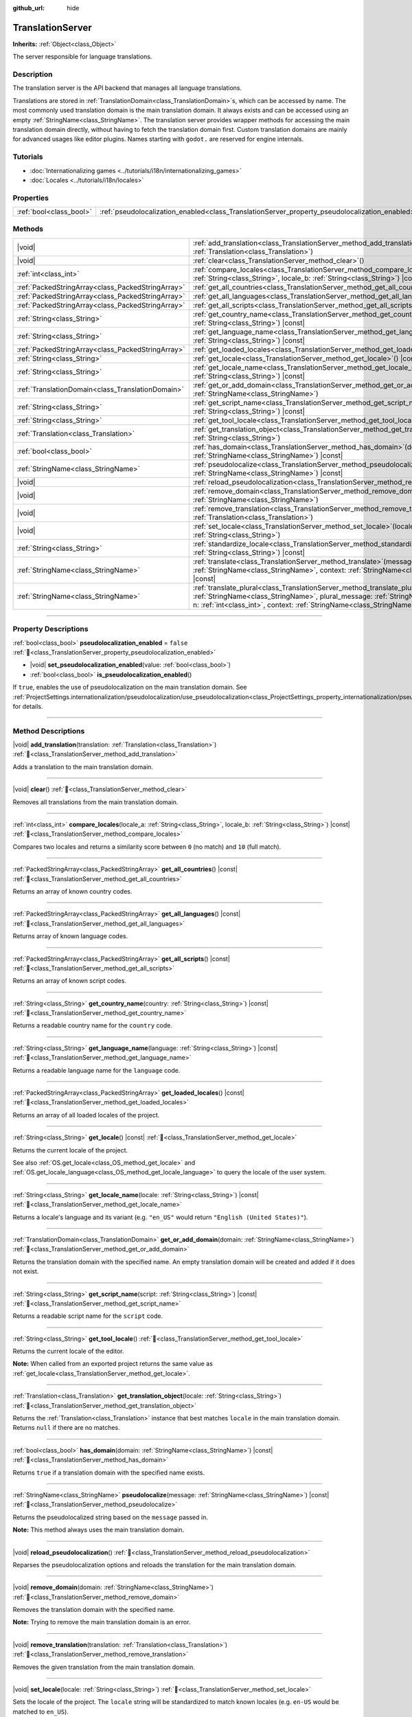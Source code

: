 :github_url: hide

.. DO NOT EDIT THIS FILE!!!
.. Generated automatically from Godot engine sources.
.. Generator: https://github.com/godotengine/godot/tree/master/doc/tools/make_rst.py.
.. XML source: https://github.com/godotengine/godot/tree/master/doc/classes/TranslationServer.xml.

.. _class_TranslationServer:

TranslationServer
=================

**Inherits:** :ref:`Object<class_Object>`

The server responsible for language translations.

.. rst-class:: classref-introduction-group

Description
-----------

The translation server is the API backend that manages all language translations.

Translations are stored in :ref:`TranslationDomain<class_TranslationDomain>`\ s, which can be accessed by name. The most commonly used translation domain is the main translation domain. It always exists and can be accessed using an empty :ref:`StringName<class_StringName>`. The translation server provides wrapper methods for accessing the main translation domain directly, without having to fetch the translation domain first. Custom translation domains are mainly for advanced usages like editor plugins. Names starting with ``godot.`` are reserved for engine internals.

.. rst-class:: classref-introduction-group

Tutorials
---------

- :doc:`Internationalizing games <../tutorials/i18n/internationalizing_games>`

- :doc:`Locales <../tutorials/i18n/locales>`

.. rst-class:: classref-reftable-group

Properties
----------

.. table::
   :widths: auto

   +-------------------------+------------------------------------------------------------------------------------------------+-----------+
   | :ref:`bool<class_bool>` | :ref:`pseudolocalization_enabled<class_TranslationServer_property_pseudolocalization_enabled>` | ``false`` |
   +-------------------------+------------------------------------------------------------------------------------------------+-----------+

.. rst-class:: classref-reftable-group

Methods
-------

.. table::
   :widths: auto

   +---------------------------------------------------+-----------------------------------------------------------------------------------------------------------------------------------------------------------------------------------------------------------------------------------------------------------------------------+
   | |void|                                            | :ref:`add_translation<class_TranslationServer_method_add_translation>`\ (\ translation\: :ref:`Translation<class_Translation>`\ )                                                                                                                                           |
   +---------------------------------------------------+-----------------------------------------------------------------------------------------------------------------------------------------------------------------------------------------------------------------------------------------------------------------------------+
   | |void|                                            | :ref:`clear<class_TranslationServer_method_clear>`\ (\ )                                                                                                                                                                                                                    |
   +---------------------------------------------------+-----------------------------------------------------------------------------------------------------------------------------------------------------------------------------------------------------------------------------------------------------------------------------+
   | :ref:`int<class_int>`                             | :ref:`compare_locales<class_TranslationServer_method_compare_locales>`\ (\ locale_a\: :ref:`String<class_String>`, locale_b\: :ref:`String<class_String>`\ ) |const|                                                                                                        |
   +---------------------------------------------------+-----------------------------------------------------------------------------------------------------------------------------------------------------------------------------------------------------------------------------------------------------------------------------+
   | :ref:`PackedStringArray<class_PackedStringArray>` | :ref:`get_all_countries<class_TranslationServer_method_get_all_countries>`\ (\ ) |const|                                                                                                                                                                                    |
   +---------------------------------------------------+-----------------------------------------------------------------------------------------------------------------------------------------------------------------------------------------------------------------------------------------------------------------------------+
   | :ref:`PackedStringArray<class_PackedStringArray>` | :ref:`get_all_languages<class_TranslationServer_method_get_all_languages>`\ (\ ) |const|                                                                                                                                                                                    |
   +---------------------------------------------------+-----------------------------------------------------------------------------------------------------------------------------------------------------------------------------------------------------------------------------------------------------------------------------+
   | :ref:`PackedStringArray<class_PackedStringArray>` | :ref:`get_all_scripts<class_TranslationServer_method_get_all_scripts>`\ (\ ) |const|                                                                                                                                                                                        |
   +---------------------------------------------------+-----------------------------------------------------------------------------------------------------------------------------------------------------------------------------------------------------------------------------------------------------------------------------+
   | :ref:`String<class_String>`                       | :ref:`get_country_name<class_TranslationServer_method_get_country_name>`\ (\ country\: :ref:`String<class_String>`\ ) |const|                                                                                                                                               |
   +---------------------------------------------------+-----------------------------------------------------------------------------------------------------------------------------------------------------------------------------------------------------------------------------------------------------------------------------+
   | :ref:`String<class_String>`                       | :ref:`get_language_name<class_TranslationServer_method_get_language_name>`\ (\ language\: :ref:`String<class_String>`\ ) |const|                                                                                                                                            |
   +---------------------------------------------------+-----------------------------------------------------------------------------------------------------------------------------------------------------------------------------------------------------------------------------------------------------------------------------+
   | :ref:`PackedStringArray<class_PackedStringArray>` | :ref:`get_loaded_locales<class_TranslationServer_method_get_loaded_locales>`\ (\ ) |const|                                                                                                                                                                                  |
   +---------------------------------------------------+-----------------------------------------------------------------------------------------------------------------------------------------------------------------------------------------------------------------------------------------------------------------------------+
   | :ref:`String<class_String>`                       | :ref:`get_locale<class_TranslationServer_method_get_locale>`\ (\ ) |const|                                                                                                                                                                                                  |
   +---------------------------------------------------+-----------------------------------------------------------------------------------------------------------------------------------------------------------------------------------------------------------------------------------------------------------------------------+
   | :ref:`String<class_String>`                       | :ref:`get_locale_name<class_TranslationServer_method_get_locale_name>`\ (\ locale\: :ref:`String<class_String>`\ ) |const|                                                                                                                                                  |
   +---------------------------------------------------+-----------------------------------------------------------------------------------------------------------------------------------------------------------------------------------------------------------------------------------------------------------------------------+
   | :ref:`TranslationDomain<class_TranslationDomain>` | :ref:`get_or_add_domain<class_TranslationServer_method_get_or_add_domain>`\ (\ domain\: :ref:`StringName<class_StringName>`\ )                                                                                                                                              |
   +---------------------------------------------------+-----------------------------------------------------------------------------------------------------------------------------------------------------------------------------------------------------------------------------------------------------------------------------+
   | :ref:`String<class_String>`                       | :ref:`get_script_name<class_TranslationServer_method_get_script_name>`\ (\ script\: :ref:`String<class_String>`\ ) |const|                                                                                                                                                  |
   +---------------------------------------------------+-----------------------------------------------------------------------------------------------------------------------------------------------------------------------------------------------------------------------------------------------------------------------------+
   | :ref:`String<class_String>`                       | :ref:`get_tool_locale<class_TranslationServer_method_get_tool_locale>`\ (\ )                                                                                                                                                                                                |
   +---------------------------------------------------+-----------------------------------------------------------------------------------------------------------------------------------------------------------------------------------------------------------------------------------------------------------------------------+
   | :ref:`Translation<class_Translation>`             | :ref:`get_translation_object<class_TranslationServer_method_get_translation_object>`\ (\ locale\: :ref:`String<class_String>`\ )                                                                                                                                            |
   +---------------------------------------------------+-----------------------------------------------------------------------------------------------------------------------------------------------------------------------------------------------------------------------------------------------------------------------------+
   | :ref:`bool<class_bool>`                           | :ref:`has_domain<class_TranslationServer_method_has_domain>`\ (\ domain\: :ref:`StringName<class_StringName>`\ ) |const|                                                                                                                                                    |
   +---------------------------------------------------+-----------------------------------------------------------------------------------------------------------------------------------------------------------------------------------------------------------------------------------------------------------------------------+
   | :ref:`StringName<class_StringName>`               | :ref:`pseudolocalize<class_TranslationServer_method_pseudolocalize>`\ (\ message\: :ref:`StringName<class_StringName>`\ ) |const|                                                                                                                                           |
   +---------------------------------------------------+-----------------------------------------------------------------------------------------------------------------------------------------------------------------------------------------------------------------------------------------------------------------------------+
   | |void|                                            | :ref:`reload_pseudolocalization<class_TranslationServer_method_reload_pseudolocalization>`\ (\ )                                                                                                                                                                            |
   +---------------------------------------------------+-----------------------------------------------------------------------------------------------------------------------------------------------------------------------------------------------------------------------------------------------------------------------------+
   | |void|                                            | :ref:`remove_domain<class_TranslationServer_method_remove_domain>`\ (\ domain\: :ref:`StringName<class_StringName>`\ )                                                                                                                                                      |
   +---------------------------------------------------+-----------------------------------------------------------------------------------------------------------------------------------------------------------------------------------------------------------------------------------------------------------------------------+
   | |void|                                            | :ref:`remove_translation<class_TranslationServer_method_remove_translation>`\ (\ translation\: :ref:`Translation<class_Translation>`\ )                                                                                                                                     |
   +---------------------------------------------------+-----------------------------------------------------------------------------------------------------------------------------------------------------------------------------------------------------------------------------------------------------------------------------+
   | |void|                                            | :ref:`set_locale<class_TranslationServer_method_set_locale>`\ (\ locale\: :ref:`String<class_String>`\ )                                                                                                                                                                    |
   +---------------------------------------------------+-----------------------------------------------------------------------------------------------------------------------------------------------------------------------------------------------------------------------------------------------------------------------------+
   | :ref:`String<class_String>`                       | :ref:`standardize_locale<class_TranslationServer_method_standardize_locale>`\ (\ locale\: :ref:`String<class_String>`\ ) |const|                                                                                                                                            |
   +---------------------------------------------------+-----------------------------------------------------------------------------------------------------------------------------------------------------------------------------------------------------------------------------------------------------------------------------+
   | :ref:`StringName<class_StringName>`               | :ref:`translate<class_TranslationServer_method_translate>`\ (\ message\: :ref:`StringName<class_StringName>`, context\: :ref:`StringName<class_StringName>` = &""\ ) |const|                                                                                                |
   +---------------------------------------------------+-----------------------------------------------------------------------------------------------------------------------------------------------------------------------------------------------------------------------------------------------------------------------------+
   | :ref:`StringName<class_StringName>`               | :ref:`translate_plural<class_TranslationServer_method_translate_plural>`\ (\ message\: :ref:`StringName<class_StringName>`, plural_message\: :ref:`StringName<class_StringName>`, n\: :ref:`int<class_int>`, context\: :ref:`StringName<class_StringName>` = &""\ ) |const| |
   +---------------------------------------------------+-----------------------------------------------------------------------------------------------------------------------------------------------------------------------------------------------------------------------------------------------------------------------------+

.. rst-class:: classref-section-separator

----

.. rst-class:: classref-descriptions-group

Property Descriptions
---------------------

.. _class_TranslationServer_property_pseudolocalization_enabled:

.. rst-class:: classref-property

:ref:`bool<class_bool>` **pseudolocalization_enabled** = ``false`` :ref:`🔗<class_TranslationServer_property_pseudolocalization_enabled>`

.. rst-class:: classref-property-setget

- |void| **set_pseudolocalization_enabled**\ (\ value\: :ref:`bool<class_bool>`\ )
- :ref:`bool<class_bool>` **is_pseudolocalization_enabled**\ (\ )

If ``true``, enables the use of pseudolocalization on the main translation domain. See :ref:`ProjectSettings.internationalization/pseudolocalization/use_pseudolocalization<class_ProjectSettings_property_internationalization/pseudolocalization/use_pseudolocalization>` for details.

.. rst-class:: classref-section-separator

----

.. rst-class:: classref-descriptions-group

Method Descriptions
-------------------

.. _class_TranslationServer_method_add_translation:

.. rst-class:: classref-method

|void| **add_translation**\ (\ translation\: :ref:`Translation<class_Translation>`\ ) :ref:`🔗<class_TranslationServer_method_add_translation>`

Adds a translation to the main translation domain.

.. rst-class:: classref-item-separator

----

.. _class_TranslationServer_method_clear:

.. rst-class:: classref-method

|void| **clear**\ (\ ) :ref:`🔗<class_TranslationServer_method_clear>`

Removes all translations from the main translation domain.

.. rst-class:: classref-item-separator

----

.. _class_TranslationServer_method_compare_locales:

.. rst-class:: classref-method

:ref:`int<class_int>` **compare_locales**\ (\ locale_a\: :ref:`String<class_String>`, locale_b\: :ref:`String<class_String>`\ ) |const| :ref:`🔗<class_TranslationServer_method_compare_locales>`

Compares two locales and returns a similarity score between ``0`` (no match) and ``10`` (full match).

.. rst-class:: classref-item-separator

----

.. _class_TranslationServer_method_get_all_countries:

.. rst-class:: classref-method

:ref:`PackedStringArray<class_PackedStringArray>` **get_all_countries**\ (\ ) |const| :ref:`🔗<class_TranslationServer_method_get_all_countries>`

Returns an array of known country codes.

.. rst-class:: classref-item-separator

----

.. _class_TranslationServer_method_get_all_languages:

.. rst-class:: classref-method

:ref:`PackedStringArray<class_PackedStringArray>` **get_all_languages**\ (\ ) |const| :ref:`🔗<class_TranslationServer_method_get_all_languages>`

Returns array of known language codes.

.. rst-class:: classref-item-separator

----

.. _class_TranslationServer_method_get_all_scripts:

.. rst-class:: classref-method

:ref:`PackedStringArray<class_PackedStringArray>` **get_all_scripts**\ (\ ) |const| :ref:`🔗<class_TranslationServer_method_get_all_scripts>`

Returns an array of known script codes.

.. rst-class:: classref-item-separator

----

.. _class_TranslationServer_method_get_country_name:

.. rst-class:: classref-method

:ref:`String<class_String>` **get_country_name**\ (\ country\: :ref:`String<class_String>`\ ) |const| :ref:`🔗<class_TranslationServer_method_get_country_name>`

Returns a readable country name for the ``country`` code.

.. rst-class:: classref-item-separator

----

.. _class_TranslationServer_method_get_language_name:

.. rst-class:: classref-method

:ref:`String<class_String>` **get_language_name**\ (\ language\: :ref:`String<class_String>`\ ) |const| :ref:`🔗<class_TranslationServer_method_get_language_name>`

Returns a readable language name for the ``language`` code.

.. rst-class:: classref-item-separator

----

.. _class_TranslationServer_method_get_loaded_locales:

.. rst-class:: classref-method

:ref:`PackedStringArray<class_PackedStringArray>` **get_loaded_locales**\ (\ ) |const| :ref:`🔗<class_TranslationServer_method_get_loaded_locales>`

Returns an array of all loaded locales of the project.

.. rst-class:: classref-item-separator

----

.. _class_TranslationServer_method_get_locale:

.. rst-class:: classref-method

:ref:`String<class_String>` **get_locale**\ (\ ) |const| :ref:`🔗<class_TranslationServer_method_get_locale>`

Returns the current locale of the project.

See also :ref:`OS.get_locale<class_OS_method_get_locale>` and :ref:`OS.get_locale_language<class_OS_method_get_locale_language>` to query the locale of the user system.

.. rst-class:: classref-item-separator

----

.. _class_TranslationServer_method_get_locale_name:

.. rst-class:: classref-method

:ref:`String<class_String>` **get_locale_name**\ (\ locale\: :ref:`String<class_String>`\ ) |const| :ref:`🔗<class_TranslationServer_method_get_locale_name>`

Returns a locale's language and its variant (e.g. ``"en_US"`` would return ``"English (United States)"``).

.. rst-class:: classref-item-separator

----

.. _class_TranslationServer_method_get_or_add_domain:

.. rst-class:: classref-method

:ref:`TranslationDomain<class_TranslationDomain>` **get_or_add_domain**\ (\ domain\: :ref:`StringName<class_StringName>`\ ) :ref:`🔗<class_TranslationServer_method_get_or_add_domain>`

Returns the translation domain with the specified name. An empty translation domain will be created and added if it does not exist.

.. rst-class:: classref-item-separator

----

.. _class_TranslationServer_method_get_script_name:

.. rst-class:: classref-method

:ref:`String<class_String>` **get_script_name**\ (\ script\: :ref:`String<class_String>`\ ) |const| :ref:`🔗<class_TranslationServer_method_get_script_name>`

Returns a readable script name for the ``script`` code.

.. rst-class:: classref-item-separator

----

.. _class_TranslationServer_method_get_tool_locale:

.. rst-class:: classref-method

:ref:`String<class_String>` **get_tool_locale**\ (\ ) :ref:`🔗<class_TranslationServer_method_get_tool_locale>`

Returns the current locale of the editor.

\ **Note:** When called from an exported project returns the same value as :ref:`get_locale<class_TranslationServer_method_get_locale>`.

.. rst-class:: classref-item-separator

----

.. _class_TranslationServer_method_get_translation_object:

.. rst-class:: classref-method

:ref:`Translation<class_Translation>` **get_translation_object**\ (\ locale\: :ref:`String<class_String>`\ ) :ref:`🔗<class_TranslationServer_method_get_translation_object>`

Returns the :ref:`Translation<class_Translation>` instance that best matches ``locale`` in the main translation domain. Returns ``null`` if there are no matches.

.. rst-class:: classref-item-separator

----

.. _class_TranslationServer_method_has_domain:

.. rst-class:: classref-method

:ref:`bool<class_bool>` **has_domain**\ (\ domain\: :ref:`StringName<class_StringName>`\ ) |const| :ref:`🔗<class_TranslationServer_method_has_domain>`

Returns ``true`` if a translation domain with the specified name exists.

.. rst-class:: classref-item-separator

----

.. _class_TranslationServer_method_pseudolocalize:

.. rst-class:: classref-method

:ref:`StringName<class_StringName>` **pseudolocalize**\ (\ message\: :ref:`StringName<class_StringName>`\ ) |const| :ref:`🔗<class_TranslationServer_method_pseudolocalize>`

Returns the pseudolocalized string based on the ``message`` passed in.

\ **Note:** This method always uses the main translation domain.

.. rst-class:: classref-item-separator

----

.. _class_TranslationServer_method_reload_pseudolocalization:

.. rst-class:: classref-method

|void| **reload_pseudolocalization**\ (\ ) :ref:`🔗<class_TranslationServer_method_reload_pseudolocalization>`

Reparses the pseudolocalization options and reloads the translation for the main translation domain.

.. rst-class:: classref-item-separator

----

.. _class_TranslationServer_method_remove_domain:

.. rst-class:: classref-method

|void| **remove_domain**\ (\ domain\: :ref:`StringName<class_StringName>`\ ) :ref:`🔗<class_TranslationServer_method_remove_domain>`

Removes the translation domain with the specified name.

\ **Note:** Trying to remove the main translation domain is an error.

.. rst-class:: classref-item-separator

----

.. _class_TranslationServer_method_remove_translation:

.. rst-class:: classref-method

|void| **remove_translation**\ (\ translation\: :ref:`Translation<class_Translation>`\ ) :ref:`🔗<class_TranslationServer_method_remove_translation>`

Removes the given translation from the main translation domain.

.. rst-class:: classref-item-separator

----

.. _class_TranslationServer_method_set_locale:

.. rst-class:: classref-method

|void| **set_locale**\ (\ locale\: :ref:`String<class_String>`\ ) :ref:`🔗<class_TranslationServer_method_set_locale>`

Sets the locale of the project. The ``locale`` string will be standardized to match known locales (e.g. ``en-US`` would be matched to ``en_US``).

If translations have been loaded beforehand for the new locale, they will be applied.

.. rst-class:: classref-item-separator

----

.. _class_TranslationServer_method_standardize_locale:

.. rst-class:: classref-method

:ref:`String<class_String>` **standardize_locale**\ (\ locale\: :ref:`String<class_String>`\ ) |const| :ref:`🔗<class_TranslationServer_method_standardize_locale>`

Returns a ``locale`` string standardized to match known locales (e.g. ``en-US`` would be matched to ``en_US``).

.. rst-class:: classref-item-separator

----

.. _class_TranslationServer_method_translate:

.. rst-class:: classref-method

:ref:`StringName<class_StringName>` **translate**\ (\ message\: :ref:`StringName<class_StringName>`, context\: :ref:`StringName<class_StringName>` = &""\ ) |const| :ref:`🔗<class_TranslationServer_method_translate>`

Returns the current locale's translation for the given message and context.

\ **Note:** This method always uses the main translation domain.

.. rst-class:: classref-item-separator

----

.. _class_TranslationServer_method_translate_plural:

.. rst-class:: classref-method

:ref:`StringName<class_StringName>` **translate_plural**\ (\ message\: :ref:`StringName<class_StringName>`, plural_message\: :ref:`StringName<class_StringName>`, n\: :ref:`int<class_int>`, context\: :ref:`StringName<class_StringName>` = &""\ ) |const| :ref:`🔗<class_TranslationServer_method_translate_plural>`

Returns the current locale's translation for the given message, plural message and context.

The number ``n`` is the number or quantity of the plural object. It will be used to guide the translation system to fetch the correct plural form for the selected language.

\ **Note:** This method always uses the main translation domain.

.. |virtual| replace:: :abbr:`virtual (This method should typically be overridden by the user to have any effect.)`
.. |const| replace:: :abbr:`const (This method has no side effects. It doesn't modify any of the instance's member variables.)`
.. |vararg| replace:: :abbr:`vararg (This method accepts any number of arguments after the ones described here.)`
.. |constructor| replace:: :abbr:`constructor (This method is used to construct a type.)`
.. |static| replace:: :abbr:`static (This method doesn't need an instance to be called, so it can be called directly using the class name.)`
.. |operator| replace:: :abbr:`operator (This method describes a valid operator to use with this type as left-hand operand.)`
.. |bitfield| replace:: :abbr:`BitField (This value is an integer composed as a bitmask of the following flags.)`
.. |void| replace:: :abbr:`void (No return value.)`
